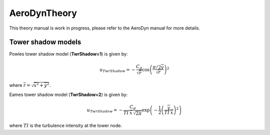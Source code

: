 
.. _AD_theory:

AeroDynTheory
=============

This theory manual is work in progress, please refer to the AeroDyn manual for more details. 


.. _AD_twr_shadow:

Tower shadow models
~~~~~~~~~~~~~~~~~~~

Powles tower shadow model (**TwrShadow=1**) is given by:

.. math::
   u_{TwrShadow} = - \frac{C_d}{  \sqrt{\overline{r}}  }
               \cos\left( \frac{\pi/2 \overline{y}}{\sqrt{\overline{r}}}\right)^2

where :math:`\overline{r} = \sqrt{ \overline{x}^2 + \overline{y}^2 }`.


Eames tower shadow model (**TwrShadow=2**) is given by:

.. math::
   u_{TwrShadow} = -\frac{C_d}{ TI \: \overline{x} \, \sqrt{2 \pi }  }
               \exp{\left(  -\frac{1}{2}  \left(\frac{ \overline{y}}{ TI \: \overline{x} } \right)^2 \right) }

where :math:`TI` is the turbulence intensity at the tower node. 
